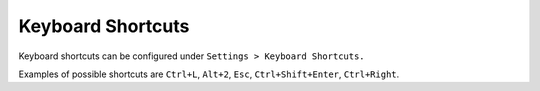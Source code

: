 .. _Keyboard Shortcuts:

Keyboard Shortcuts
==================

Keyboard shortcuts can be configured under ``Settings > Keyboard Shortcuts.``

Examples of possible shortcuts are ``Ctrl+L``, ``Alt+2``, ``Esc``, ``Ctrl+Shift+Enter``, ``Ctrl+Right``.
